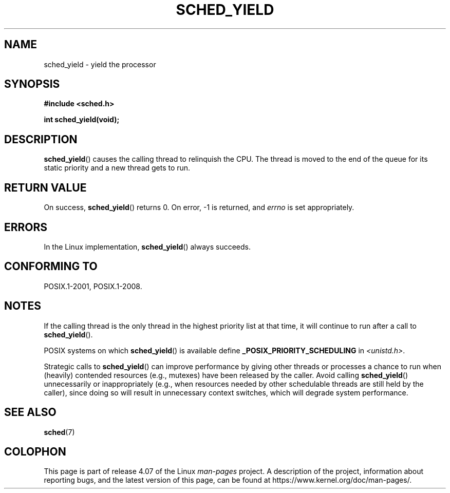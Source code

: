 .\" Copyright (C) Tom Bjorkholm & Markus Kuhn, 1996
.\"
.\" %%%LICENSE_START(GPLv2+_DOC_FULL)
.\" This is free documentation; you can redistribute it and/or
.\" modify it under the terms of the GNU General Public License as
.\" published by the Free Software Foundation; either version 2 of
.\" the License, or (at your option) any later version.
.\"
.\" The GNU General Public License's references to "object code"
.\" and "executables" are to be interpreted as the output of any
.\" document formatting or typesetting system, including
.\" intermediate and printed output.
.\"
.\" This manual is distributed in the hope that it will be useful,
.\" but WITHOUT ANY WARRANTY; without even the implied warranty of
.\" MERCHANTABILITY or FITNESS FOR A PARTICULAR PURPOSE.  See the
.\" GNU General Public License for more details.
.\"
.\" You should have received a copy of the GNU General Public
.\" License along with this manual; if not, see
.\" <http://www.gnu.org/licenses/>.
.\" %%%LICENSE_END
.\"
.\" 1996-04-01 Tom Bjorkholm <tomb@mydata.se>
.\"            First version written
.\" 1996-04-10 Markus Kuhn <mskuhn@cip.informatik.uni-erlangen.de>
.\"            revision
.\"
.TH SCHED_YIELD 2 2015-08-08 "Linux" "Linux Programmer's Manual"
.SH NAME
sched_yield \- yield the processor
.SH SYNOPSIS
.B #include <sched.h>
.sp
.B int sched_yield(void);
.SH DESCRIPTION
.BR sched_yield ()
causes the calling thread to relinquish the CPU.
The thread is moved to the end of the queue for its static
priority and a new thread gets to run.
.SH RETURN VALUE
On success,
.BR sched_yield ()
returns 0.
On error, \-1 is returned, and
.I errno
is set appropriately.
.SH ERRORS
In the Linux implementation,
.BR sched_yield ()
always succeeds.
.SH CONFORMING TO
POSIX.1-2001, POSIX.1-2008.
.SH NOTES
If the calling thread is the only thread in the highest
priority list at that time,
it will continue to run after a call to
.BR sched_yield ().

POSIX systems on which
.BR sched_yield ()
is available define
.B _POSIX_PRIORITY_SCHEDULING
in
.IR <unistd.h> .

Strategic calls to
.BR sched_yield ()
can improve performance by giving other threads or processes
a chance to run when (heavily) contended resources (e.g., mutexes)
have been released by the caller.
Avoid calling
.BR sched_yield ()
unnecessarily or inappropriately
(e.g., when resources needed by other
schedulable threads are still held by the caller),
since doing so will result in unnecessary context switches,
which will degrade system performance.
.SH SEE ALSO
.BR sched (7)
.SH COLOPHON
This page is part of release 4.07 of the Linux
.I man-pages
project.
A description of the project,
information about reporting bugs,
and the latest version of this page,
can be found at
\%https://www.kernel.org/doc/man\-pages/.
